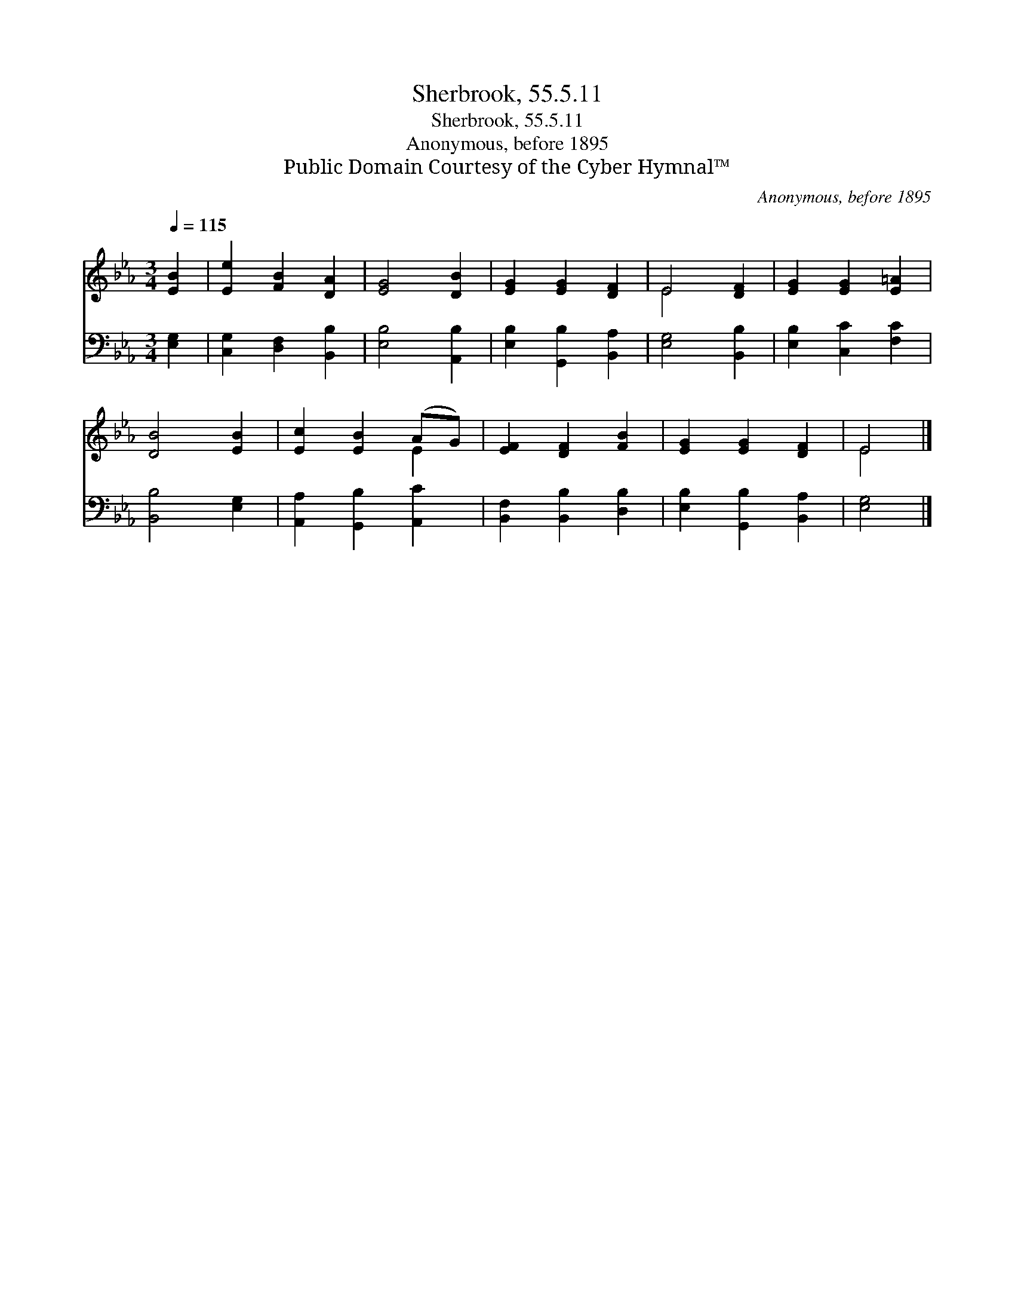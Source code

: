 X:1
T:Sherbrook, 55.5.11
T:Sherbrook, 55.5.11
T:Anonymous, before 1895
T:Public Domain Courtesy of the Cyber Hymnal™
C:Anonymous, before 1895
Z:Public Domain
Z:Courtesy of the Cyber Hymnal™
%%score ( 1 2 ) 3
L:1/8
Q:1/4=115
M:3/4
K:Eb
V:1 treble 
V:2 treble 
V:3 bass 
V:1
 [EB]2 | [Ee]2 [FB]2 [DA]2 | [EG]4 [DB]2 | [EG]2 [EG]2 [DF]2 | E4 [DF]2 | [EG]2 [EG]2 [E=A]2 | %6
 [DB]4 [EB]2 | [Ec]2 [EB]2 (AG) | [EF]2 [DF]2 [FB]2 | [EG]2 [EG]2 [DF]2 | E4 |] %11
V:2
 x2 | x6 | x6 | x6 | E4 x2 | x6 | x6 | x4 E2 | x6 | x6 | E4 |] %11
V:3
 [E,G,]2 | [C,G,]2 [D,F,]2 [B,,B,]2 | [E,B,]4 [A,,B,]2 | [E,B,]2 [G,,B,]2 [B,,A,]2 | %4
 [E,G,]4 [B,,B,]2 | [E,B,]2 [C,C]2 [F,C]2 | [B,,B,]4 [E,G,]2 | [A,,A,]2 [G,,B,]2 [A,,C]2 | %8
 [B,,F,]2 [B,,B,]2 [D,B,]2 | [E,B,]2 [G,,B,]2 [B,,A,]2 | [E,G,]4 |] %11

